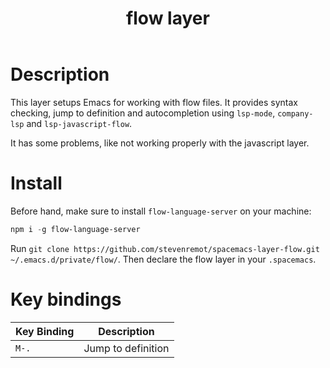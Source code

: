 #+TITLE: flow layer

* Table of Contents                                        :TOC_4_gh:noexport:
- [[#description][Description]]
- [[#install][Install]]
- [[#key-bindings][Key bindings]]

* Description

This layer setups Emacs for working with flow files. It provides syntax
checking, jump to definition and autocompletion using ~lsp-mode~, ~company-lsp~
and ~lsp-javascript-flow~.

It has some problems, like not working properly with the javascript layer.

* Install

Before hand, make sure to install ~flow-language-server~ on your machine:

#+BEGIN_SRC emacs-lisp
npm i -g flow-language-server
#+END_SRC

Run =git clone https://github.com/stevenremot/spacemacs-layer-flow.git ~/.emacs.d/private/flow/=.
Then declare the flow layer in your ~.spacemacs~.

* Key bindings

| Key Binding | Description                            |
|-------------+----------------------------------------|
| ~M-.~       | Jump to definition                     |
